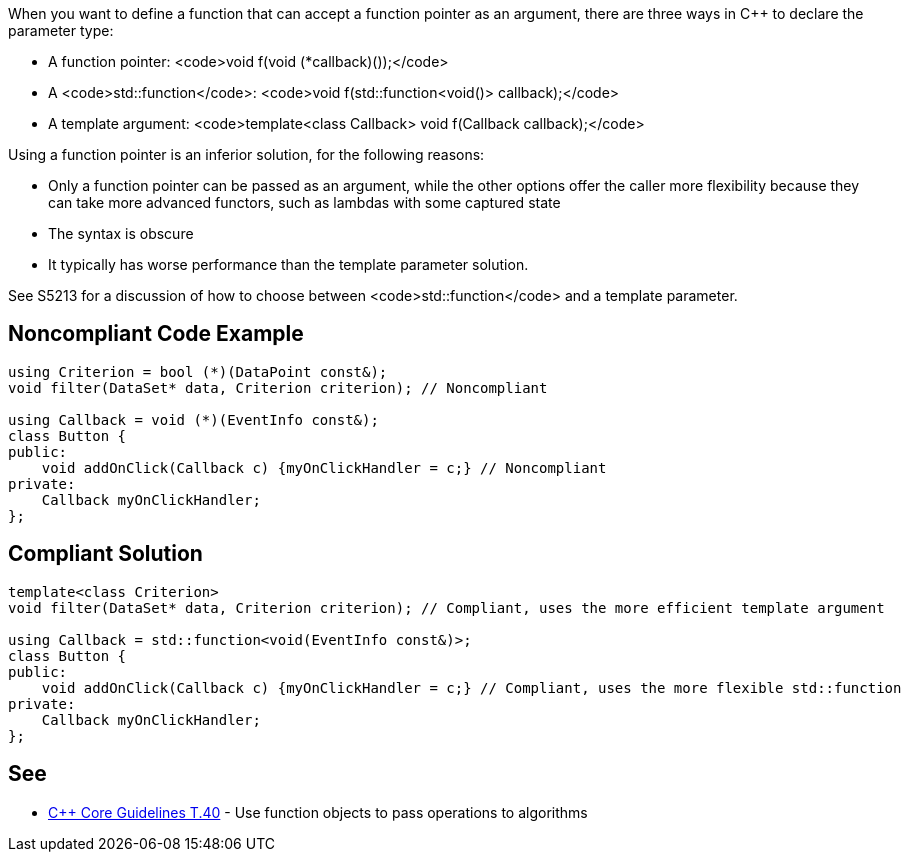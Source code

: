 When you want to define a function that can accept a function pointer as an argument, there are three ways in C++ to declare the parameter type:

* A function pointer: <code>void f(void (*callback)());</code>
* A <code>std::function</code>: <code>void f(std::function<void()> callback);</code>
* A template argument: <code>template<class Callback> void f(Callback callback);</code>

Using a function pointer is an inferior solution, for the following reasons:

* Only a function pointer can be passed as an argument, while the other options offer the caller more flexibility because they can take more advanced functors, such as lambdas with some captured state
* The syntax is obscure
* It typically has worse performance than the template parameter solution.

See S5213 for a discussion of how to choose between <code>std::function</code> and a template parameter.


== Noncompliant Code Example

----
using Criterion = bool (*)(DataPoint const&);
void filter(DataSet* data, Criterion criterion); // Noncompliant

using Callback = void (*)(EventInfo const&);
class Button {
public:
    void addOnClick(Callback c) {myOnClickHandler = c;} // Noncompliant
private:
    Callback myOnClickHandler;
};
----


== Compliant Solution

----
template<class Criterion>
void filter(DataSet* data, Criterion criterion); // Compliant, uses the more efficient template argument

using Callback = std::function<void(EventInfo const&)>;
class Button {
public:
    void addOnClick(Callback c) {myOnClickHandler = c;} // Compliant, uses the more flexible std::function
private:
    Callback myOnClickHandler;
};
----


== See

* https://github.com/isocpp/CppCoreGuidelines/blob/036324/CppCoreGuidelines.md#t40-use-function-objects-to-pass-operations-to-algorithms[C++ Core Guidelines T.40] - Use function objects to pass operations to algorithms

